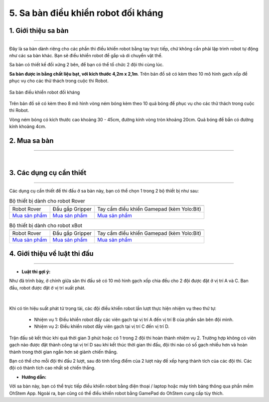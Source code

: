 5. Sa bàn điều khiển robot đối kháng 
============

1. Giới thiệu sa bàn
-----------
----------

Đây là sa bàn dành riêng cho các phần thi điều khiển robot bằng tay trực tiếp, chứ không cần phải lập trình robot tự động như các sa bàn khác. Bạn sẽ điều khiển robot để gắp và di chuyển vật thể.

Sa bàn có thiết kế đối xứng 2 bên, để bạn có thể tổ chức 2 đội thi cùng lúc.

**Sa bàn được in bằng chất liệu bạt, với kích thước 4,2m x 2,1m**. Trên bản đồ sẽ có kèm theo 10 mô hình gạch xốp để phục vụ cho các thử thách trong cuộc thi Robot.


..  figure:: images/sa_ban_doi_khang.png
    :scale: 100%
    :align: center 

    Sa bàn điều khiển robot đối kháng 


Trên bản đồ sẽ có kèm theo 8 mô hình vòng ném bóng kèm theo 10 quả bóng để phục vụ cho các thử thách trong cuộc thi Robot.

Vòng ném bóng có kích thước cao khoảng 30 - 45cm, đường kính vòng tròn khoảng 20cm. Quả bóng để bắn có đường kính khoảng 4cm.


2. Mua sa bàn 
-----
--------

..  image:: images/gio.png
    :alt: some image
    :target: https://shop.ohstem.vn/san-pham/sa-ban-dieu-khien-robot-doi-khang/ 
    :class: with-shadow
    :scale: 100%
    :align: center
|

3. Các dụng cụ cần thiết 
----------
----------

Các dụng cụ cần thiết để thi đấu ở sa bàn này, bạn có thể chọn 1 trong 2 bộ thiết bị như sau: 


.. list-table:: Bộ thiết bị dành cho robot Rover
   :widths: auto
   :header-rows: 1
     
   * - .. image:: images/rover.png
          :width: 200px
          :align: center
     - .. image:: images/tay_gap_rover.jpg
          :width: 200px
          :align: center
     - .. image:: images/gamepad.png
          :width: 200px
          :align: center
   * - Robot Rover
     - Đầu gắp Gripper
     - Tay cầm điều khiển Gamepad (kèm Yolo:Bit)
   * - `Mua sản phẩm <https://shop.ohstem.vn/san-pham/robot-stem-rover/>`_
     - `Mua sản phẩm <https://shop.ohstem.vn/san-pham/tay-gap-robot-rover/>`_
     - `Mua sản phẩm <https://shop.ohstem.vn/san-pham/gamepad/>`_


.. list-table:: Bộ thiết bị dành cho robot xBot
   :widths: auto
   :header-rows: 1
     
   * - .. image:: images/xbot_1.png
          :width: 200px
          :align: center
     - .. image:: images/tay_gap_xbot.png
          :width: 200px
          :align: center
     - .. image:: images/gamepad.png
          :width: 200px
          :align: center
   * - Robot Rover
     - Đầu gắp Gripper
     - Tay cầm điều khiển Gamepad (kèm Yolo:Bit)
   * - `Mua sản phẩm <https://shop.ohstem.vn/san-pham/robot-lap-trinh-xbot-stem-robot-kit/>`_
     - `Mua sản phẩm <https://shop.ohstem.vn/san-pham/dau-gap-robot/>`_
     - `Mua sản phẩm <https://shop.ohstem.vn/san-pham/gamepad/>`_

     
4. Giới thiệu về luật thi đấu
-----
----------

- **Luật thi gợi ý:**

Như đã trình bày, ở chính giữa sân thi đấu sẽ có 10 mô hình gạch xốp chia đều cho 2 đội được đặt ở vị trí A và C. Ban đầu, robot được đặt ở vị trí xuất phát. 

..  figure:: images/doi_khang.png
    :scale: 100%
    :align: center 
|

Khi có tín hiệu suất phát từ trọng tài, các đội điều khiển robot lần lượt thực hiện nhiệm vụ theo thứ tự:

    - Nhiệm vụ 1: Điều khiển robot đẩy các viên gạch tại vị trí A đến vị trí B của phần sân bên đội mình.
    - Nhiệm vụ 2: Điều khiển robot đẩy viên gạch tại vị trí C đến vị trí D.

Trận đấu sẽ kết thúc khi quá thời gian 3 phút hoặc có 1 trong 2 đội thi hoàn thành nhiệm vụ 2. Trường hợp không có viên gạch nào được đặt thành công tại vị trí D sau khi kết thúc thời gian thi đấu, đội thi nào có số gạch nhiều hơn và hoàn thành trong thời gian ngắn hơn sẽ giành chiến thắng.

Bạn có thể cho mỗi đội thi đấu 2 lượt, sau đó tính tổng điểm của 2 lượt này để xếp hạng thành tích của các đội thi. Các đội có thành tích cao nhất sẽ chiến thắng.

- **Hướng dẫn:**

Với sa bàn này, bạn có thể trực tiếp điều khiển robot bằng điện thoại / laptop hoặc máy tính bảng thông qua phần mềm OhStem App. Ngoài ra, bạn cũng có thể điều khiển robot bằng GamePad do OhStem cung cấp tùy thích.
